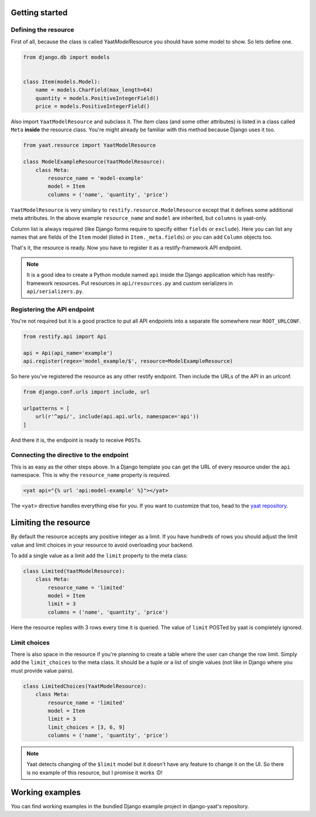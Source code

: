 Getting started
===============

Defining the resource
---------------------

First of all, because the class is called Yaat\ *Model*\ Resource you should have some model to show. So lets define
one.

.. code-block:: python

    from django.db import models


    class Item(models.Model):
        name = models.CharField(max_length=64)
        quantity = models.PositiveIntegerField()
        price = models.PositiveIntegerField()

Also import ``YaatModelResource`` and subclass it. The `Item` class (and some other attributes) is listed in a class
called ``Meta`` **inside** the resource class. You're might already be familiar with this method because Django uses it
too.

.. code-block:: python

    from yaat.resource import YaatModelResource

    class ModelExampleResource(YaatModelResource):
        class Meta:
            resource_name = 'model-example'
            model = Item
            columns = ('name', 'quantity', 'price')

``YaatModelResource`` is very similary to ``restify.resource.ModelResource`` except that it defines some additional
meta attributes. In the above example ``resource_name`` and ``model`` are inherited, but ``columns`` is yaat-only.

Column list is always required (like Django forms require to specify either ``fields`` or ``exclude``). Here you can
list any names that are fields of the ``Item`` model (listed in ``Item._meta.fields``) or you can add ``Column`` objects
too.

That's it, the resource is ready. Now you have to register it as a restify-framework API endpoint.

.. note::

    It is a good idea to create a Python module named ``api`` inside the Django application which has restify-framework
    resources. Put resources in ``api/resources.py`` and custom serializers in ``api/serializers.py``.

Registering the API endpoint
----------------------------
You're not required but it is a good practice to put all API endpoints into a separate file somewhere near
``ROOT_URLCONF``.

.. code-block:: python

    from restify.api import Api

    api = Api(api_name='example')
    api.register(regex='model_example/$', resource=ModelExampleResource)

So here you've registered the resource as any other restify endpoint. Then include the URLs of the API in an urlconf.

.. code-block:: python

    from django.conf.urls import include, url

    urlpatterns = [
        url(r'^api/', include(api.api.urls, namespace='api'))
    ]

And there it is, the endpoint is ready to receive ``POST``\ s.

Connecting the directive to the endpoint
----------------------------------------

This is as easy as the other steps above. In a Django template you can get the URL of every resource under the ``api``
namespace. This is why the ``resource_name`` property is required.

.. code-block:: html

    <yat api="{% url 'api:model-example' %}"></yat>

The ``<yat>`` directive handles everything else for you. If you want to customize that too, head to the
`yaat repository <https://github.com/slapec/yaat>`_.

Limiting the resource
=====================

By default the resource accepts any positive integer as a limit. If you have hundreds of rows you should
adjust the limit value and limit choices in your resource to avoid overloading your backend.

To add a single value as a limit add the ``limit`` property to the meta class:

.. code-block:: python

    class Limited(YaatModelResource):
        class Meta:
            resource_name = 'limited'
            model = Item
            limit = 3
            columns = ('name', 'quantity', 'price')

Here the resource replies with 3 rows every time it is queried. The value of ``limit`` POSTed by yaat is completely
ignored.

Limit choices
-------------

There is also space in the resource if you're planning to create a table where the user can change the row limit.
Simply add the ``limit_choices`` to the meta class. It should be a tuple or a list of single values (not like in Django
where you must provide value pairs).

.. code-block:: python

    class LimitedChoices(YaatModelResource):
        class Meta:
            resource_name = 'limited'
            model = Item
            limit = 3
            limit_choices = [3, 6, 9]
            columns = ('name', 'quantity', 'price')

.. note::

    Yaat detects changing of the ``$limit`` model but it doesn't have any feature to change it on the UI. So there
    is no example of this resource, but I promise it works :D!

Working examples
================

You can find working examples in the bundled Django example project in django-yaat's repository.